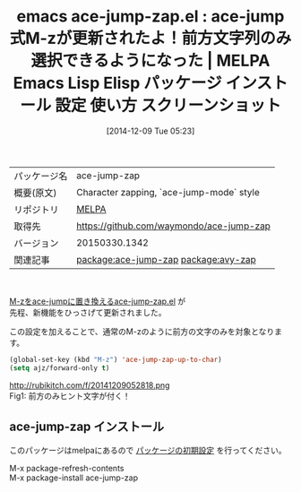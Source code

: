 #+BLOG: rubikitch
#+POSTID: 684
#+DATE: [2014-12-09 Tue 05:23]
#+PERMALINK: ace-jump-zap
#+OPTIONS: toc:nil num:nil todo:nil pri:nil tags:nil ^:nil \n:t -:nil
#+ISPAGE: nil
#+DESCRIPTION: ace-jump-zap.el更新情報
# (progn (erase-buffer)(find-file-hook--org2blog/wp-mode))
#+BLOG: rubikitch
#+CATEGORY: Emacs
#+EL_PKG_NAME: ace-jump-zap
#+EL_TAGS: emacs, emacs lisp %p, elisp %p, emacs %f %p, emacs %p 使い方, emacs %p 設定, emacs パッケージ %p, emacs %p スクリーンショット, relate:avy-zap
#+EL_TITLE: Emacs Lisp Elisp パッケージ インストール 設定 使い方 スクリーンショット
#+EL_TITLE0: ace-jump式M-zが更新されたよ！前方文字列のみ選択できるようになった
#+begin: org2blog
#+DESCRIPTION: MELPAのEmacs Lispパッケージace-jump-zapの紹介
#+MYTAGS: package:ace-jump-zap, emacs 使い方, emacs コマンド, emacs, emacs lisp ace-jump-zap, elisp ace-jump-zap, emacs melpa ace-jump-zap, emacs ace-jump-zap 使い方, emacs ace-jump-zap 設定, emacs パッケージ ace-jump-zap, emacs ace-jump-zap スクリーンショット, relate:avy-zap
#+TAGS: package:ace-jump-zap, emacs 使い方, emacs コマンド, emacs, emacs lisp ace-jump-zap, elisp ace-jump-zap, emacs melpa ace-jump-zap, emacs ace-jump-zap 使い方, emacs ace-jump-zap 設定, emacs パッケージ ace-jump-zap, emacs ace-jump-zap スクリーンショット, relate:avy-zap, Emacs, 
#+TITLE: emacs ace-jump-zap.el : ace-jump式M-zが更新されたよ！前方文字列のみ選択できるようになった | MELPA Emacs Lisp Elisp パッケージ インストール 設定 使い方 スクリーンショット
#+BEGIN_HTML
<table>
<tr><td>パッケージ名</td><td>ace-jump-zap</td></tr>
<tr><td>概要(原文)</td><td>Character zapping, `ace-jump-mode` style</td></tr>
<tr><td>リポジトリ</td><td><a href="http://melpa.org/">MELPA</a></td></tr>
<tr><td>取得先</td><td><a href="https://github.com/waymondo/ace-jump-zap">https://github.com/waymondo/ace-jump-zap</a></td></tr>
<tr><td>バージョン</td><td>20150330.1342</td></tr>
<tr><td>関連記事</td><td><a href="http://rubikitch.com/tag/package:ace-jump-zap/">package:ace-jump-zap</a> <a href="http://rubikitch.com/tag/package:avy-zap/">package:avy-zap</a></td></tr>
</table>
<br />
#+END_HTML
[[http://rubikitch.com/2014/09/23/ace-jump-zap/][M-zをace-jumpに置き換えるace-jump-zap.el]] が
先程、新機能をひっさげて更新されました。

この設定を加えることで、通常のM-zのように前方の文字のみを対象となります。

#+BEGIN_SRC emacs-lisp :results silent
(global-set-key (kbd "M-z") 'ace-jump-zap-up-to-char)
(setq ajz/forward-only t)
#+END_SRC


# (progn (forward-line 1)(shell-command "screenshot-time.rb org_template" t))
http://rubikitch.com/f/20141209052818.png
Fig1: 前方のみヒント文字が付く！
** ace-jump-zap インストール
このパッケージはmelpaにあるので [[http://rubikitch.com/package-initialize][パッケージの初期設定]] を行ってください。

M-x package-refresh-contents
M-x package-install ace-jump-zap


#+end:
** 概要                                                             :noexport:
[[http://rubikitch.com/2014/09/23/ace-jump-zap/][M-zをace-jumpに置き換えるace-jump-zap.el]] が
先程、新機能をひっさげて更新されました。

この設定を加えることで、通常のM-zのように前方の文字のみを対象となります。

#+BEGIN_SRC emacs-lisp :results silent
(global-set-key (kbd "M-z") 'ace-jump-zap-up-to-char)
(setq ajz/forward-only t)
#+END_SRC


# (progn (forward-line 1)(shell-command "screenshot-time.rb org_template" t))
http://rubikitch.com/f/20141209052818.png
Fig2: 前方のみヒント文字が付く！
